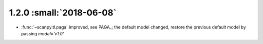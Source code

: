 1.2.0 :small:`2018-06-08`
~~~~~~~~~~~~~~~~~~~~~~~~~

- :func:`~scanpy.tl.paga` improved, see PAGA_; the default model changed, restore the previous default model by passing `model='v1.0'`
